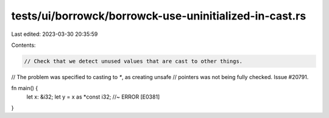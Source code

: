 tests/ui/borrowck/borrowck-use-uninitialized-in-cast.rs
=======================================================

Last edited: 2023-03-30 20:35:59

Contents:

.. code-block:: rs

    // Check that we detect unused values that are cast to other things.
// The problem was specified to casting to `*`, as creating unsafe
// pointers was not being fully checked. Issue #20791.

fn main() {
    let x: &i32;
    let y = x as *const i32; //~ ERROR [E0381]
}


